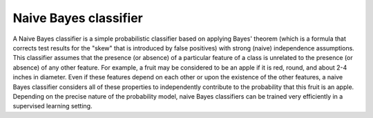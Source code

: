 
.. _naive-bayes-term:

Naive Bayes classifier
----------------------

A Naive Bayes classifier is a simple probabilistic classifier
based on applying Bayes' theorem
(which is a formula that corrects test results for the "skew"
that is introduced by false positives)
with strong (naive) independence assumptions.
This classifier assumes that the presence (or absence)
of a particular feature of a class is unrelated
to the presence (or absence) of any other feature.
For example, a fruit may be considered to be an apple
if it is red, round, and about 2-4 inches in diameter.
Even if these features depend on each other
or upon the existence of the other features,
a naive Bayes classifier considers all of these properties
to independently contribute to the probability that this fruit is an apple.
Depending on the precise nature of the probability model,
naive Bayes classifiers can be trained very efficiently
in a supervised learning setting.


